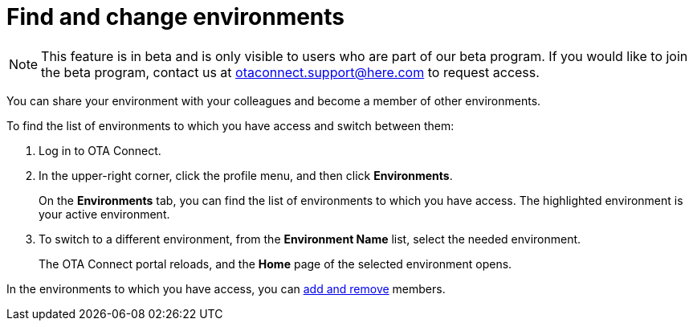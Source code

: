 = Find and change environments

[NOTE]
====
This feature is in beta and is only visible to users who are part of our beta program. If you would like to join the beta program, contact us at link:mailto:otaconnect.support@here.com[otaconnect.support@here.com] to request access.
====

You can share your environment with your colleagues and become a member of other environments.

To find the list of environments to which you have access and switch between them:

1. Log in to OTA Connect.
2. In the upper-right corner, click the profile menu, and then click *Environments*.
+
On the *Environments* tab, you can find the list of environments to which you have access. The highlighted environment is your active environment.
3. To switch to a different environment, from the *Environment Name* list, select the needed environment.
+
The OTA Connect portal reloads, and the *Home* page of the selected environment opens. 

In the environments to which you have access, you can xref:manage-members.adoc[add and remove] members.
